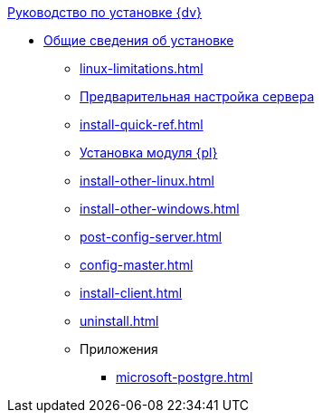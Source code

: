 .xref:index.adoc[Руководство по установке {dv}]
* xref:index.adoc[Общие сведения об установке]
** xref:linux-limitations.adoc[]
** xref:preconfigure-server.adoc[Предварительная настройка сервера]
** xref:install-quick-ref.adoc[]
** xref:install-platform.adoc[Установка модуля {pl}]
** xref:install-other-linux.adoc[]
** xref:install-other-windows.adoc[]
** xref:post-config-server.adoc[]
** xref:config-master.adoc[]
** xref:install-client.adoc[]
** xref:uninstall.adoc[]

** Приложения
*** xref:microsoft-postgre.adoc[]
